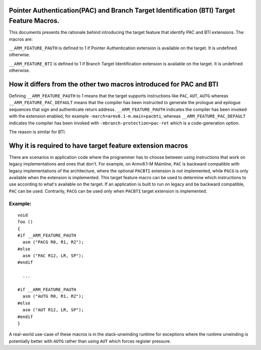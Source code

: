 ..
   SPDX-FileCopyrightText: Copyright 2021 Arm Limited <open-source-office@arm.com>

   CC-BY-SA-4.0 AND Apache-Patent-License
   See LICENSE.md file for details

Pointer Authentication(PAC) and Branch Target Identification (BTI) Target Feature Macros.
=========================================================================================

This documents presents the rationale behind introducing the target feature
that identify PAC and BTI extensions. The macros are:

``__ARM_FEATURE_PAUTH`` is defined to 1 if Pointer Authentication extension
is available on the target. It is undefined otherwise.

``__ARM_FEATURE_BTI`` is defined to 1 if Branch Target Identification
extension is available on the target. It is undefined otherwise.

How it differs from the other two macros introduced for PAC and BTI
===================================================================

Defining ``__ARM_FEATURE_PAUTH`` to 1 means that the target supports
instructions like ``PAC``, ``AUT``, ``AUTG`` whereas
``__ARM_FEATURE_PAC_DEFAULT`` means that the compiler has been instructed to
generate the prologue and epilogue sequences that sign and authenticate return
address. ``__ARM_FEATURE_PAUTH`` indicates the compiler has been invoked with
the extension enabled, for example ``-march=armv8.1-m.main+pacbti``, whereas
``__ARM_FEATURE_PAC_DEFAULT`` indicates the compiler has been invoked with
``-mbranch-protection=pac-ret`` which is a code-generation option.

The reason is similar for BTI.

Why it is required to have target feature extension macros
===========================================================

There are scenarios in application code where the programmer has to choose
between using instructions that work on legacy implementations and ones that
don't. For example, on Armv8.1-M Mainline, ``PAC`` is backward compatible with
legacy implementations of the architecture, where the optional ``PACBTI``
extension is not implemented, while ``PACG`` is only available when the extension
is implemented. This target feature macro can be used to determine which
instructions to use according to what's available on the target. If an
application is built to run on legacy and be backward compatible, ``PAC`` can be
used. Contrarily, ``PACG`` can be used only when ``PACBTI`` target extension is
implemented.

Example:
--------

::

  void
  foo ()
  {
  #if __ARM_FEATURE_PAUTH
    asm ("PACG R0, R1, R2");
  #else
    asm ("PAC R12, LR, SP");
  #endif

    ...

  #if __ARM_FEATURE_PAUTH
    asm ("AUTG R0, R1, R2");
  #else
    asm ("AUT R12, LR, SP");
  #endif
  }

A real-world use-case of these macros is in the stack-unwinding runtime for
exceptions where the runtime unwinding is potentially better with ``AUTG``
rather than using ``AUT`` which forces register pressure.
